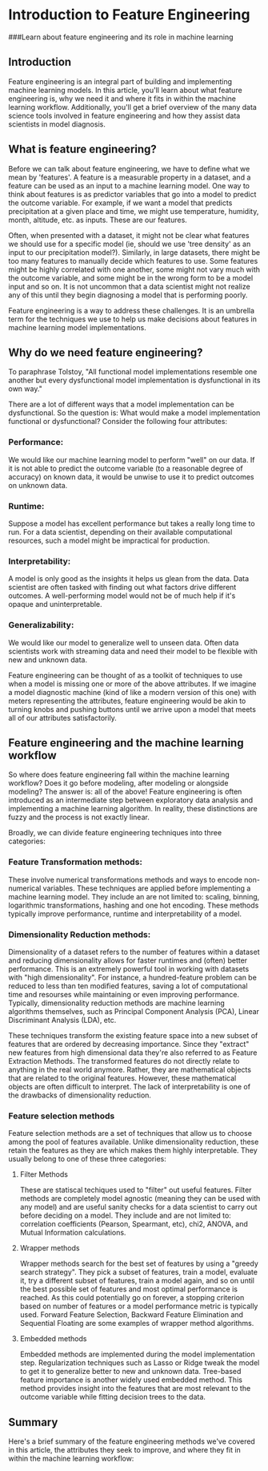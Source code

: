 
* Introduction to Feature Engineering
###Learn about feature engineering and its role in machine learning

** Introduction
Feature engineering is an integral part of building and implementing machine learning models. In this article, you'll learn about what feature engineering is, why we need it and where it fits in within the machine learning workflow. Additionally, you'll get a brief overview of the many data science tools involved in feature engineering and how they assist data scientists in model diagnosis.

** What is feature engineering?
Before we can talk about feature engineering, we have to define what we mean by 'features'. A feature is a measurable property in a dataset, and a feature can be used as an input to a machine learning model. One way to think about features is as predictor variables that go into a model to predict the outcome variable. For example, if we want a model that predicts precipitation at a given place and time, we might use temperature, humidity, month, altitude, etc. as inputs. These are our features.

Often, when presented with a dataset, it might not be clear what features we should use for a specific model (ie, should we use 'tree density' as an input to our precipitation model?). Similarly, in large datasets, there might be too many features to manually decide which features to use. Some features might be highly correlated with one another, some might not vary much with the outcome variable, and some might be in the wrong form to be a model input and so on. It is not uncommon that a data scientist might not realize any of this until they begin diagnosing a model that is performing poorly.

Feature engineering is a way to address these challenges. It is an umbrella term for the techniques we use to help us make decisions about features in machine learning model implementations.

** Why do we need feature engineering?
To paraphrase Tolstoy, "All functional model implementations resemble one another but every dysfunctional model implementation is dysfunctional in its own way."

There are a lot of different ways that a model implementation can be dysfunctional. So the question is: What would make a model implementation functional or dysfunctional? Consider the following four attributes:

*** Performance:
We would like our machine learning model to perform "well" on our data. If it is not able to predict the outcome variable (to a reasonable degree of accuracy) on known data, it would be unwise to use it to predict outcomes on unknown data.

*** Runtime:
Suppose a model has excellent performance but takes a really long time to run. For a data scientist, depending on their available computational resources, such a model might be impractical for production.

*** Interpretability:
A model is only good as the insights it helps us glean from the data. Data scientist are often tasked with finding out what factors drive different outcomes. A well-performing model would not be of much help if it's opaque and uninterpretable.

*** Generalizability:
We would like our model to generalize well to unseen data. Often data scientists work with streaming data and need their model to be flexible with new and unknown data.

Feature engineering can be thought of as a toolkit of techniques to use when a model is missing one or more of the above attributes. If we imagine a model diagnostic machine (kind of like a modern version of this one) with meters representing the attributes, feature engineering would be akin to turning knobs and pushing buttons until we arrive upon a model that meets all of our attributes satisfactorily.

[[./feature_engineering_toolkit.png]]

** Feature engineering and the machine learning workflow
So where does feature engineering fall within the machine learning workflow? Does it go before modeling, after modeling or alongside modeling? The answer is: all of the above! Feature engineering is often introduced as an intermediate step between exploratory data analysis and implementing a machine learning algorithm. In reality, these distinctions are fuzzy and the process is not exactly linear.

Broadly, we can divide feature engineering techniques into three categories:

*** Feature Transformation methods:
These involve numerical transformations methods and ways to encode non-numerical variables. These techniques are applied before implementing a machine learning model. They include an are not limited to: scaling, binning, logarithmic transformations, hashing and one hot encoding. These methods typically improve performance, runtime and interpretability of a model.

*** Dimensionality Reduction methods:
Dimensionality of a dataset refers to the number of features  within a dataset and reducing dimensionality allows for faster runtimes and (often) better performance. This is an extremely powerful tool in working with datasets with "high dimensionality". For instance, a hundred-feature problem can be reduced to less than ten modified features, saving a lot of computational time and resourses while maintaining or even improving performance. Typically, dimensionality reduction methods are machine learning algorithms themselves, such as Principal Component Analysis (PCA), Linear Discriminant Analysis (LDA), etc.

These techniques transform the existing feature space into a new subset of features that are ordered by decreasing importance. Since they "extract" new features from high dimensional data they're also referred to as Feature Extraction Methods. The transformed features do not directly relate to anything in the real world anymore. Rather, they are mathematical objects that are related to the original features. However, these mathematical objects are often difficult to interpret. The lack of interpretability is one of the drawbacks of dimensionality reduction.

*** Feature selection methods
Feature selection methods are a set of techniques that allow us to choose among the pool of features available. Unlike dimensionality reduction, these retain the features as they are which makes them highly interpretable. They usually belong to one of these three categories:

**** Filter Methods
These are statiscal techiques used to "filter" out useful features. Filter methods are completely model agnostic (meaning they can be used with any model) and are useful sanity checks for a data scientist to carry out before deciding on a model. They include and are not limited to: correlation coefficients (Pearson, Spearmant, etc), chi2, ANOVA, and Mutual Information calculations.

**** Wrapper methods
Wrapper methods search for the best set of features by using a "greedy search strategy". They pick a subset of features, train a model, evaluate it, try a different subset of features, train a model again, and so on until the best possible set of features and most optimal performance is reached. As this could potentially go on forever, a stopping criterion based on number of features or a model performance metric is typically used. Forward Feature Selection, Backward Feature Elimination and Sequential Floating are some examples of wrapper method algorithms.

**** Embedded methods
Embedded methods are implemented during the model implementation step. Regularization techniques such as Lasso or Ridge tweak the model to get it to generalize better to new and unknown data. Tree-based feature importance is another widely used embedded method. This method provides insight into the features that are most relevant to the outcome variable while fitting decision trees to the data.

** Summary
Here's a brief summary of the feature engineering methods we've covered in this article, the attributes they seek to improve, and where they fit in within the machine learning workflow:

[[./summary_feature_engineering_methods.png]]
